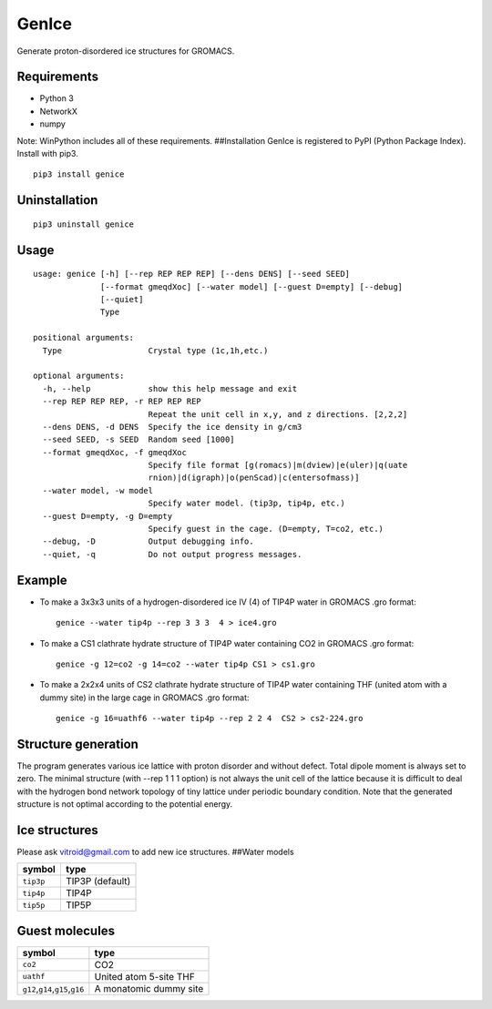 GenIce
======

Generate proton-disordered ice structures for GROMACS.

Requirements
------------

-  Python 3
-  NetworkX
-  numpy

Note: WinPython includes all of these requirements. ##Installation
GenIce is registered to PyPI (Python Package Index). Install with pip3.

::

    pip3 install genice

Uninstallation
--------------

::

    pip3 uninstall genice

Usage
-----

::

    usage: genice [-h] [--rep REP REP REP] [--dens DENS] [--seed SEED]
                  [--format gmeqdXoc] [--water model] [--guest D=empty] [--debug]
                  [--quiet]
                  Type

    positional arguments:
      Type                  Crystal type (1c,1h,etc.)

    optional arguments:
      -h, --help            show this help message and exit
      --rep REP REP REP, -r REP REP REP
                            Repeat the unit cell in x,y, and z directions. [2,2,2]
      --dens DENS, -d DENS  Specify the ice density in g/cm3
      --seed SEED, -s SEED  Random seed [1000]
      --format gmeqdXoc, -f gmeqdXoc
                            Specify file format [g(romacs)|m(dview)|e(uler)|q(uate
                            rnion)|d(igraph)|o(penScad)|c(entersofmass)]
      --water model, -w model
                            Specify water model. (tip3p, tip4p, etc.)
      --guest D=empty, -g D=empty
                            Specify guest in the cage. (D=empty, T=co2, etc.)
      --debug, -D           Output debugging info.
      --quiet, -q           Do not output progress messages.

Example
-------

-  To make a 3x3x3 units of a hydrogen-disordered ice IV (4) of TIP4P
   water in GROMACS .gro format:

   ::

       genice --water tip4p --rep 3 3 3  4 > ice4.gro

-  To make a CS1 clathrate hydrate structure of TIP4P water containing
   CO2 in GROMACS .gro format:

   ::

       genice -g 12=co2 -g 14=co2 --water tip4p CS1 > cs1.gro

-  To make a 2x2x4 units of CS2 clathrate hydrate structure of TIP4P
   water containing THF (united atom with a dummy site) in the large
   cage in GROMACS .gro format:

   ::

       genice -g 16=uathf6 --water tip4p --rep 2 2 4  CS2 > cs2-224.gro

Structure generation
--------------------

The program generates various ice lattice with proton disorder and
without defect. Total dipole moment is always set to zero. The minimal
structure (with --rep 1 1 1 option) is not always the unit cell of the
lattice because it is difficult to deal with the hydrogen bond network
topology of tiny lattice under periodic boundary condition. Note that
the generated structure is not optimal according to the potential
energy.

Ice structures
--------------

+----------+---------------+-------------+
| Symbol   | Description   | References  |
+==========+===============+=============+
| 1h, 1c   | Most popular  |             |
|          | Ice I         |             |
|          | (hexagonal or |             |
|          | cubic)        |             |
+----------+---------------+-------------+
| 2d       | Hypothetical  | Nakamura,   |
|          | Proton-disord | Tatsuya et  |
|          | ered          | al.         |
|          | Ice II.       | “Thermodyna |
|          |               | mic         |
|          |               | Stability   |
|          |               | of Ice II   |
|          |               | and Its     |
|          |               | Hydrogen-Di |
|          |               | sordered    |
|          |               | Counterpart |
|          |               | :           |
|          |               | Role of     |
|          |               | Zero-Point  |
|          |               | Energy.”    |
|          |               | The Journal |
|          |               | of Physical |
|          |               | Chemistry B |
|          |               | 120.8       |
|          |               | (2015):     |
|          |               | 1843–1848.  |
|          |               | Web.        |
+----------+---------------+-------------+
| 3, 4, 6, | Conventional  |             |
| 7, 12    | high-pressure |             |
|          | ices III, IV, |             |
|          | VI, VII, and  |             |
|          | XII.          |             |
+----------+---------------+-------------+
| 5        | Monoclinic    |             |
|          | ice V         |             |
|          | (testing).    |             |
+----------+---------------+-------------+
| 16       | Negative-pres | Falenty,    |
|          | sure          | A., Hansen, |
|          | ice XVI(16).  | T. C. &     |
|          |               | Kuhs, W. F. |
|          |               | Formation   |
|          |               | and         |
|          |               | properties  |
|          |               | of ice XVI  |
|          |               | obtained by |
|          |               | emptying a  |
|          |               | type sII    |
|          |               | clathrate   |
|          |               | hydrate.    |
|          |               | Nature 516, |
|          |               | 231-233     |
|          |               | (2014).     |
+----------+---------------+-------------+
| 17       | Negative-pres | del Rosso,  |
|          | sure          | Leonardo,   |
|          | ice XVII(17). | Milva       |
|          |               | Celli, and  |
|          |               | Lorenzo     |
|          |               | Ulivi. “Ice |
|          |               | XVII as a   |
|          |               | Novel       |
|          |               | Material    |
|          |               | for         |
|          |               | Hydrogen    |
|          |               | Storage.”   |
|          |               | Challenges  |
|          |               | 8.1 (2017): |
|          |               | 3.          |
+----------+---------------+-------------+
| 0        | Hypothetical  | Russo, J.,  |
|          | ice "0".      | Romano, F.  |
|          |               | & Tanaka,   |
|          |               | H. New      |
|          |               | metastable  |
|          |               | form of ice |
|          |               | and its     |
|          |               | role in the |
|          |               | homogeneous |
|          |               | crystalliza |
|          |               | tion        |
|          |               | of water.   |
|          |               | Nat Mater   |
|          |               | 13, 733-739 |
|          |               | (2014).     |
+----------+---------------+-------------+
| i        | Hypothetical  | Fennell, C. |
|          | ice "i".      | J. &        |
|          |               | Gezelter,   |
|          |               | J. D.       |
|          |               | Computation |
|          |               | al          |
|          |               | Free Energy |
|          |               | Studies of  |
|          |               | a New Ice   |
|          |               | Polymorph   |
|          |               | Which       |
|          |               | Exhibits    |
|          |               | Greater     |
|          |               | Stability   |
|          |               | than Ice I  |
|          |               | h. J. Chem. |
|          |               | Theory      |
|          |               | Comput. 1,  |
|          |               | 662-667     |
|          |               | (2005).     |
+----------+---------------+-------------+
| C0-II    | Filled ice C0 | Smirnov, G. |
|          | (Alias of     | S. &        |
|          | 17).          | Stegailov,  |
|          |               | V. V.       |
|          |               | Toward      |
|          |               | Determinati |
|          |               | on          |
|          |               | of the New  |
|          |               | Hydrogen    |
|          |               | Hydrate     |
|          |               | Clathrate   |
|          |               | Structures. |
|          |               | J Phys Chem |
|          |               | Lett 4,     |
|          |               | 3560-3564   |
|          |               | (2013).     |
+----------+---------------+-------------+
| C1       | Filled ice C1 |
|          | (Alias of     |
|          | 2d).          |
+----------+---------------+-------------+
| C2       | Filled ice C2 |
|          | (Alias of     |
|          | 1c).          |
+----------+---------------+-------------+
| sTprime  | Filled ice    | Smirnov, G. |
|          | sT'           | S. &        |
|          |               | Stegailov,  |
|          |               | V. V.       |
|          |               | Toward      |
|          |               | Determinati |
|          |               | on          |
|          |               | of the New  |
|          |               | Hydrogen    |
|          |               | Hydrate     |
|          |               | Clathrate   |
|          |               | Structures. |
|          |               | J Phys Chem |
|          |               | Lett 4,     |
|          |               | 3560-3564   |
|          |               | (2013).     |
+----------+---------------+-------------+
| CS1,     | Clathrate     | Matsumoto,  |
| CS2,     | hydrates CS1  | M. &        |
| TS1, HS1 | (sI), CS2     | Tanaka, H.  |
|          | (sII), TS1    | On the      |
|          | (sIII), and   | structure   |
|          | HS1 (sIV).    | selectivity |
|          |               | of          |
|          |               | clathrate   |
|          |               | hydrates.   |
|          |               | J. Phys.    |
|          |               | Chem. B     |
|          |               | 115,        |
|          |               | 8257-8265   |
|          |               | (2011).     |
+----------+---------------+-------------+
| RHO      | Hypothetical  | Huang, Y et |
|          | ice at        | al. “A New  |
|          | negative      | Phase       |
|          | pressure ice  | Diagram of  |
|          | 'sIII'.       | Water Under |
|          |               | Negative    |
|          |               | Pressure:   |
|          |               | the Rise of |
|          |               | the         |
|          |               | Lowest-Dens |
|          |               | ity         |
|          |               | Clathrate   |
|          |               | S-III.”     |
|          |               | Science     |
|          |               | Advances    |
|          |               | 2.2 (2016): |
|          |               | e1501010–e1 |
|          |               | 501010.     |
+----------+---------------+-------------+

Please ask vitroid@gmail.com to add new ice structures. ##Water models

+-------------+-------------------+
| symbol      | type              |
+=============+===================+
| ``tip3p``   | TIP3P (default)   |
+-------------+-------------------+
| ``tip4p``   | TIP4P             |
+-------------+-------------------+
| ``tip5p``   | TIP5P             |
+-------------+-------------------+

Guest molecules
---------------

+-----------------------------------------+--------------------------+
| symbol                                  | type                     |
+=========================================+==========================+
| ``co2``                                 | CO2                      |
+-----------------------------------------+--------------------------+
| ``uathf``                               | United atom 5-site THF   |
+-----------------------------------------+--------------------------+
| ``g12``,\ ``g14``,\ ``g15``,\ ``g16``   | A monatomic dummy site   |
+-----------------------------------------+--------------------------+
